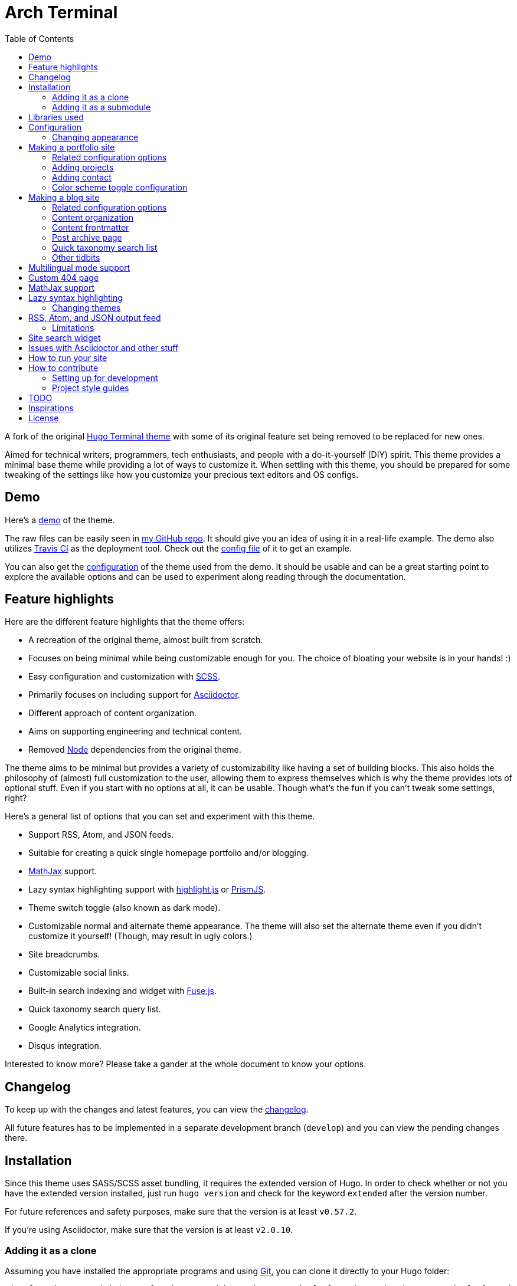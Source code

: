 = Arch Terminal
:toc:

A fork of the 
original https://github.com/panr/hugo-theme-terminal[Hugo Terminal theme] 
with some of its original feature set being removed to 
be replaced for new ones.

Aimed for technical writers, programmers, tech enthusiasts, and 
people with a do-it-yourself (DIY) spirit. 
This theme provides a minimal base theme while providing a lot 
of ways to customize it. 
When settling with this theme, you should be prepared for some 
tweaking of the settings like how you customize your precious 
text editors and OS configs. 




== Demo 

Here's a 
https://foo-dogsquared.github.io/hugo-theme-terminal-plus-minus-demo/[demo] 
of the theme. 

The raw files can be easily seen in 
https://github.com/foo-dogsquared/hugo-theme-terminal-plus-minus-demo/[my GitHub repo]. 
It should give you an idea of using it in a real-life example. 
The demo also utilizes 
https://travis-ci.com/[Travis CI] as the deployment tool. 
Check out the 
https://github.com/foo-dogsquared/hugo-theme-terminal-plus-minus-demo/blob/master/.travis.yml[config file] 
of it to get an example. 

You can also get the 
https://github.com/foo-dogsquared/hugo-theme-terminal-plus-minus-demo/blob/master/config.toml[configuration] 
of the theme used from the demo. 
It should be usable and can be a great starting point to explore 
the available options and can be used to experiment along reading through the 
documentation. 




== Feature highlights

Here are the different feature highlights that 
the theme offers:

* A recreation of the original theme, almost built from scratch.
* Focuses on being minimal while being customizable enough for you. 
The choice of bloating your website is in your hands! :) 
* Easy configuration and customization with https://sass-lang.com/[SCSS].
* Primarily focuses on including support for https://asciidoctor.org/[Asciidoctor]. 
* Different approach of content organization. 
* Aims on supporting engineering and technical content. 
* Removed https://nodejs.org/[Node] dependencies from the original theme. 

The theme aims to be minimal but provides a variety of customizability like 
having a set of building blocks. 
This also holds the philosophy of (almost) full customization to the user, 
allowing them to express themselves which is why the theme provides lots of 
optional stuff. 
Even if you start with no options at all, it can be usable. 
Though what's the fun if you can't tweak some settings, right? 

Here's a general list of options that you can set and experiment with this theme. 

* Support RSS, Atom, and JSON feeds. 
* Suitable for creating a quick single homepage portfolio and/or blogging.
* https://www.mathjax.org/[MathJax] support. 
* Lazy syntax highlighting support with https://highlightjs.org/[highlight.js] 
or https://prismjs.com/[PrismJS]. 
* Theme switch toggle (also known as dark mode).
* Customizable normal and alternate theme appearance. The theme will also set 
the alternate theme even if you didn't customize it yourself! 
(Though, may result in ugly colors.) 
* Site breadcrumbs. 
* Customizable social links. 
* Built-in search indexing and widget with https://fusejs.io/[Fuse.js]. 
* Quick taxonomy search query list. 
* Google Analytics integration. 
* Disqus integration. 

Interested to know more? 
Please take a gander at the whole document to know your options. 




== Changelog

To keep up with the changes and latest features, you can view the 
link:CHANGELOG.adoc[changelog]. 

All future features has to be implemented in a separate development 
branch (`develop`) and you can view the pending changes there. 




== Installation

Since this theme uses SASS/SCSS asset bundling, it requires 
the extended version of Hugo. 
In order to check whether or not you have the extended 
version installed, just run `hugo version` and check for 
the keyword `extended` after the version number.

For future references and safety purposes, make sure that 
the version is at least `v0.57.2`.

If you're using Asciidoctor, make sure that the version is at 
least `v2.0.10`.



=== Adding it as a clone

Assuming you have installed the appropriate programs and 
using https://git-scm.com/[Git], you can clone it directly 
to your Hugo folder:

[source,bash]
----
git clone https://github.com/foo-dogsquared/hugo-theme-terminal-plus-minus.git themes/terminal-plus-minus
----

If you don't want to make any radical changes, this is the best option 
since you can simply update it 
(i.e. `cd themes/terminal-plus-minus && git fetch`) whenever updates 
are available.


=== Adding it as a submodule  

You can also include it as a 
https://git-scm.com/book/en/v2/Git-Tools-Submodules[git submodule]. 
This option is mostly suitable if you want to make changes to the 
theme from its layouts, partials, and assets. 

[source,bash]
----
git submodule add https://github.com/foo-dogsquared/hugo-theme-terminal-plus-minus.git themes/terminal-plus-minus
----




== Libraries used

For future references, here is the list for the libraries 
included with this theme along with their version:

* https://www.mathjax.org/[MathJax] v2.7.6 and v3.0.0
* https://highlightjs.org/[highlight.js] v9.15.10 
* https://prismjs.com/[PrismJS] v1.17.1 
* https://fusejs.io/[Fuse.js] v3.4.5 




== Configuration

The theme doesn't require any advanced configuration. 
You can copy the sample configuration below and try to experiment 
with it.
https://gohugo.io/getting-started/configuration/[Default configuration settings] 
also apply here. 

NOTE: From this point, this assumes that you want to create the 
config as a TOML file.
Please change the format according to your chosen data format for 
your configuration file.

[source,toml]
----
baseURL = "https://example.com/"
languageCode = "en-us"
title = "Arch Terminal"
description = "Generic description!"
summaryLength = 15
paginate = 5
disqusShortname = "doogo"
copyright = "Unless explicitly stated, all content released here are licensed under [CC BY-NC-SA 4.0](https://creativecommons.org/licenses/by-nc-sa/4.0)."

[author]
    name = "John Dodo"
    alias = "ordinary-extinction"
    email = "johndodo@example.com"

[menu]
    [[menu.main]]
        identifier = "articles"
        name = "Articles"
        url = "articles/"

    [[menu.main]]
        identifier = "about"
        name = "About"
        url = "about/"

    [[menu.main]]
        identifier = "archives"
        name = "Archives"
        url = "archives/"

    [[menu.main]]
        identifier = "rss"
        name = "RSS"
        url = "index.xml/"

[params]
    # The subtitle of the blog. Mostly appears in the <title> tag.
    subtitle = "Blogger"
    keywords = ["John Dodo", "ordinary-extinction", "blog"]

    # The tagline that'll appear in the homepage as the first header. 
    tagline = "Making near destructive blogs all around the world."
        
    # Show posts on home. :)
    showPostsOnHome = true
    
    # Indicates if the site sections should be listed instead.
    # Requires `showPostsOnHome` to be enabled.
    # listSiteSectionsOnHome = true 

    # Enables syntax highlighting. ;p
    enableLazySyntaxHighlighting = true

    # Set the syntax highlighter to be used. 
    # Only valid options are "highlighterjs" or "prismjs".
    # By default, it uses highlighter.js as the syntax highlighter if there's no set value. 
    # syntaxHighlighter = "prismjs"
    
    # Indicates to show the icon whether the link leads to a page or a section. 
    # The effect is visible if `showPostsOnHome` is at least enabled. 
    # showPageTypeIcon = true
    
    # Shows breadcrumbs in the post.
    # enableBreadcrumbs = true

    # Indicates if certain headers have to be styled.
    # contentIsStyled = true
----



=== Changing appearance

If you want to change common styles like the background color, 
text color, or the main color, you can add a `config.scss` file 
in `assets/scss` in your Hugo project directory.
You can view the link:assets/scss/default.scss[default SCSS config file] 
for a reference to what variables should be filled.

If you want to override the styles, you can create a file named 
`extend.scss` in `assets/scss` of your Hugo project directory. 
From there, you can simply add/modify/remove some styling rules yourself. 

If you want to add some custom fonts, make sure you'll define them through
https://developer.mozilla.org/en-US/docs/Web/CSS/@font-face[`@font-face`] rule. 
For placing font files, you can put them in the `static/fonts` folder. 

For those who haven't encountered SCSS yet, it's almost like a superset 
of CSS but with additional stuff. 
Here's a https://sass-lang.com/guide[guide] and the 
https://sass-lang.com/documentation/[documentation] page to get started. 




== Making a portfolio site

This theme is suitable for creating a single portfolio page.
Please continue to the following sections for the available options 
and other stuff you might need to know.



=== Related configuration options 

Here are the main site config options you may want to look out 
for if you want to create a single page portfolio site:

[cols="5*",options="header"]
|===
| Key
| Data type
| Description
| Optional
| Additional notes

| `title`
| string
| This is the title to appear in the header logo.
Also appears in the `<title>` of the web page.
| 
| 

| `author.name`
| string
| The real name of the author.
| 
| 

| `author.alias`
| string
| The handle/username/alias of the author.
| Yes 
|

| `copyright`
| string 
| The string to appear in the copyright part of the page 
which is in the very bottom. 
It'll be converted to Markdown so valid Markdown string 
can be put in the file.
| Yes 
| 

| `params.enableMathjax`
| boolean
| Enables MathJax in the page. 
| Yes (but not for me) 
| For performance reasons, it'll be used through a CDN. 
Also uses version 3. 
If you want to use the previous major version (2.7.6), 
you can set `setMathjaxToV2` to `true`.

| `params.enableThemeToggle` 
| boolean 
| Enables theme toggling. 
Puts an additional theme toggle button at the header logo. 
| Yes (but no for others) 
| 

| `params.keywords`
| array[string]
| A list of keywords related to your site. 
| Yes
| Quite important if you consider search engine optimization (SEO). 

| `params.notFoundHeader`
| string 
| The message of the 404 header. 
| Yes 
| 

| `params.notFoundLinkMessage`
| string 
| The message of the 404 link message. 
| Yes 
| 

| `params.notFoundMessage`
| string
| The message of the 404 text. 
| Yes 
| 

| `params.setMathjaxToV2`
| boolean
| Set MathJax version to v2.  
| Yes 
| 

| `params.subtitle`
| string
| The subtitle for your blog.
Usually, this is where you put your position, occupation, or 
whatever. 
| Yes
| Also appears in the `<title>` of the web page in the format 
`<TITLE> - <SUBTITLE>` in the homepage.

| `params.tagline`
| string
| This will appear in the homepage as the first header to be seen.
| Yes
| 

| `params.useLocalMathjax`
| boolean 
| Enables offline usage of MathJax. 
| Yes 
| For convenience and to avoid using web fonts, it uses SVG as the renderer. 

|===



=== Adding projects

You can also add some projects to your data by adding a 
data file named `projects` (i.e. `projects.json`, `projects.yaml`, etc.) 
into your https://gohugo.io/templates/data-templates/[data folder].
Make sure that the data file holds an array/list of objects/dictionaries with 
the specified fields.

When there's at least one project, a projects section will 
be added into your homepage and the data added in the 
appropriate folder is added under it.


Anyhow, here's the following keys/fields that the theme 
look for:

[cols="5*",options="header"]
|===
| Key
| Data type
| Description
| Optional
| Additional notes

| `id`
| string
| The identifier for the project.
| 
| 

| `name`
| string
| The name of the project. 
This is the name that'll appear in the homepage. 
| 
| 

| `description`
| string
| The description of the project.
| Yes
| 

| `link`
| string
| The website/homepage of the working project. 
| Yes
| This is not where the link to the remote repository of the project. 

| `repo`
| string
| The link to the repo of the project.
| Yes 
| 

|===

If you want to see a live example of it, you can check out my 
https://github.com/foo-dogsquared/foo-dogsquared.github.io[the repo of my own site] 
and check the output of it in https://foo-dogsquared.github.io/[my site].


=== Adding contact

If you want to add some links to your other stuff like 
GitHub, GitLab, Twitter, and whatnot, you can add a 
data file named `contacts` (i.e. `contacts.json`, `contacts.yaml`, etc.) 
in the https://gohugo.io/templates/data-templates/[data folder].
Like the `projects` data file, make sure that it contains an array/list 
of objects/dictionaries with the specified fields. 

Here's a table of the following key/fields that theme looks for:

[cols="5*",options="header"]
|===
| Key
| Data type
| Description
| Optional
| Additional notes

| `id`
| string
| The identifier for the object.
| 
| This ID will be used as the `symbol` in the SVG spritesheet file in 
`static/social-icons.svg` in the theme folder. 
The social icons are extracted from 
https://github.com/simple-icons/simple-icons[Simple Icons set]. 

| `name`
| string
| The name of the contact link.
| Yes
| If the links are set to be text, the value of this key will be used.
Otherwise, if the links are set to be text and there's no value to this 
key, the `id` will be used, instead.

| `url`
| string
| The hyperlink of the additional contact.
| 
| 

|===

By default, the hyperlinks for your contacts are in text. 
If you want to make it into an icon, you could set the 
parameter `params.useLinkIcons` to `true` in the site config file.
Be cautious of using this, since any unavailable icons will 
not be rendered. 
In order to see how this works, it basically relies on using 
https://css-tricks.com/svg-symbol-good-choice-icons/[SVG spritesheets] 
in `static/social-icons.svg` (in the theme folder) with symbols.

.`useLinkIcons` set to `true`
image::docs/show-link-icons-enabled.png[width=100%]

.`useLinkIcons` set to `false` (recommended)
image::docs/show-link-icons-disabled.png[width=100%]

NOTE: The whole spritesheet is extracted from the 
https://github.com/simple-icons/simple-icons/[Simple Icons icon set].



=== Color scheme toggle configuration 

You can have theme toggling (or dark mode as others might call it) 
for your site. 
It is disabled by default but you can enable it by setting `params.enableThemeToggle` 
on your site configuration. 

You can also customize your second theme from its background to its 
font (actually, I think that's it). 
See the link:assets/scss/default.scss[`assets/scss/default.scss`] file 
to see the variables needed for the second theme. 

If the second theme is not explicitly configured, it'll be derived from the 
first theme. 
Beware as it will usually get ugly results. 
Manually configuring it yourself is still the best way. 




== Making a blog site

This theme is also suitable to be a blogging theme. 
Most of the stuff from making a single homepage site also applies here.

With the focus on blogging, content organization should be a breeze.
(Of course, as long as it follows the way of 
https://gohugo.io/content-management/organization/[organizing content from Hugo].)

Unlike the original theme, it doesn't find a name of the 
folder to list its pages. 
Instead, all of the files and directories under `content/` 
should be able to be listed (except for the top-level files 
probably).

If you want to make a post series, you could either put 
the content files under `posts/` and assign the same category 
to all of them or simply make a folder named after the series 
and put the content files there.



=== Related configuration options 

There are some parameters in the site configuration you might 
want to try out if you're using it for blogging. 

[cols="5*",options="header"]
|===
| Key
| Data type
| Description
| Optional
| Additional notes

| `params.contentIsStyled`
| boolean
| Makes the single page template content to have 
some styles into them (see the resulting headers, for example).
| Yes
| This is just for decorative purposes.

| `params.enableBreadcrumbs`
| boolean
| Enables 
https://www.smashingmagazine.com/2009/03/breadcrumbs-in-web-design-examples-and-best-practices/[site breadcrumbs] 
in the posts (single page templates) that'll appear at the top of the post.
| Yes
| 

| `params.enableSiteSearch`
| boolean
| Enables navigation through searching. 
The search widget is located at the bottom of the page. 
| Yes
| This feature is experimental. 
Don't expect a lot of stability with this. 
If your site is large enough, I recommend to integrate with stronger tools 
such as Algolia. 

| `params.enableLazySyntaxHighlighting`
| boolean
| Enables lazy syntax highlighting without relying to the 
built-in highlight shortcode.
This uses https://prismjs.com/[PrismJS] for the highlight feature.
| Yes
| This also enables native syntax highlighting for Asciidoctor! 
Hallejulah! 

| `params.enableMathjax`
| boolean
| Enables MathJax in the page.  
| Yes (but not for me) 
| For performance reasons, it'll be used through a CDN. 

| `params.feedLimit` 
| boolean 
| Specifies how many posts should be listed at a time in the 
output formats (i.e. RSS, Atom, etc.). 
Default value is 10. 
Values less than or equal to 0 is also considered to the default value. 
| Yes 
| 

| `params.listSiteSectionsOnHome`
| boolean
| Indicates if the homepage should list the 
site sections (top-level directories of the site)
instead of the pages 
| Yes
| You need to have `showPostsOnHome` set to `true` to 
make have this effect visible. 

| `params.setMathjaxToV2`
| boolean
| Set the MathJax version to v2.  
| Yes 
| 

| `params.showPageTypeIcon`
| boolean
| Shows the icon for page type (either if it's a folder or a file in 
the content folder) in the home page.
| Yes, completely
| For the theme, a page is a "folder" if its base filename is `_index`. 

| `params.showPostsOnHome`
| boolean
| Indicates if the homepage should show the pages 
from the content folder.
| Yes
| 

| `params.syntaxHighlighter` 
| string 
| Sets the syntax highlighter to be used. 
Valid options include `highlightjs` and `prismjs`. 
When no value is given, it'll use highlight.js as the default 
syntax highlighter.
| Yes 
| Despite being the same in goal (coloring syntax), it has subtle 
differences in results. 
See the "Issues in Asciidoctor and other stuff" section. 

| `params.readMore` 
| string 
| Replaces the "Read more" text at the very end of the summary of each post.
| Absolutely 
| 

| `params.searchLabel`
| string 
| Replaces the search label in the search widget (if activated).
| Yessir
| 

|===


=== Content organization

The way how the theme organizes content (and encourages) 
is simple. 
The theme considers all of the pages and sections except for 
the top-level pages. 

By default, the theme does not list posts in the homepage. 
In order to do so, set the `params.showPostsOnHome` to `true` on 
your site config file. 
All of the posts (except for the top-level pages) are now 
listed in the homepage. 

NOTE: Folders with an `_index` file is considered a 
section so it'll be listed. Make sure any pages that shouldn't 
normally appear in the post list be a single page. 

.`showPostsOnHome` set as `true`
image::docs/show-posts-on-home-enabled.png[width=100%]

If you want to list sections instead of the page, you should 
enable the `params.listSiteSectionsOnHome` to `true` on the site 
config file. 
Take note that the `params.showPostsOnHome` also needs to be 
enabled for this setting to work.

.`listSiteSectionsOnHome` set as `true` 
image::docs/list-site-sections-on-home-enabled.png[width=100%] 


=== Content frontmatter

Assuming you didn't modify the theme in any way, here are 
some of the keys in the content frontmatter used by the 
theme:

[cols="5*",options="header"]
|===
| Key
| Description
| Optional
| Additional notes
| Example

| `title`
| The title of the post.
| Yes but actually no
| If the given data is null or not valid, it'll appear 
with no title at all and it'll be a pain to sort this out so 
you're on your own, pal.
| `"Markdown Syntax Guide"`

| `date`
| The publication date of the post.
| Yes but actually no
| If the given data does not result to a proper date format 
or if it's null value, its publication date will appear as 
published on 2001-01-01 (January 1, 2001).
Also a pain to sort this out. 
| `2019-08-25T21:06:56+08:00`

| `categories`
| The categories associated with the post. 
*Must be an array composed of only one string.* 
This is mostly for the default setting from 
https://jekyllrb.com/[Jekyll]. 
| Yes 
| One of the 
https://gohugo.io/content-management/taxonomies/#default-taxonomies[default taxonomies].
Mainly useful to establish general grouping for your posts. 
Categories are not included in building feeds. 
| `["guide"]`

| `tags`
| The tags associated with the post. 
*Must be an array with at least one string.* 
| Yes
| Also one of the 
https://gohugo.io/content-management/taxonomies/#default-taxonomies[default taxonomies]. 
Mostly useful for establishing some indexes for the posts. 
Also used for the output format feeds (RSS, Atom, JSON feed). 
| `["markdown", "guide"]`


| `author`
| The author of the particular post.
| Yes 
| Use this if you have a guest post or has multiple authors in the site.
| `"Rob Pike"`

| `cover`
| The banner image of the post. 
| Yes
| Accepts URL or a relative path to the image.
| `http://i3.ytimg.com/vi/dQw4w9WgXcQ/maxresdefault.jpg`

|===



=== Post archive page

You can make a quick archive page by creating a content file with 
the content type as `archive`. 
Assuming that you have `content/archives.md` as the page for the 
archive, create a frontmatter similar to the following.

[source,yaml]
----
---
title: "Archives"
date: 2019-08-28T14:32:44+08:00
type: "archive"
---
----

Don't forget to edit the site config file accordingly. 
In this case, the added setting should be an additional 
item in the navigation menu which is controlled 
by the `menu` parameter. 

[source,toml]
----
[menu]
    // ...
    [[menu.main]]
        identifier = "archives"
        name = "Archives"
        url = "archives/"
----

Here's a sample of the archive page in the site.

image::docs/archive-sample-page.png[width:100%]



=== Quick taxonomy search list

This featured is inspired from 
https://www.ii.com/[this site's taxonomy pages]. 
It provides a quick list of search queries of different sites when 
in a https://gohugo.io/content-management/taxonomies/[taxonomy page] 
located at the bottom of the page. 

It can be customized by providing a data file named `query` which 
holds a list of objects/dictionaries with the following keys:

[cols="5*",options="header"]
|===
| Key
| Data type
| Description 
| Optional
| Additional notes

| `id`
| string
| The name of the site. 
| 
| The list will be sorted alphabetically based from this key. 

| `url`
| string
| The URL of the site that leads to a search results page. 
| 
| Requires the pattern `${{__DATA__}}` somewhere in the string to denote 
the taxonomy term. 

|===



=== Other tidbits

There are a couple of options for miscellaneous stuff and info that you 
might want to find out.

==== Site breadcrumbs in post
The most useful one is the breadcrumbs feature that'll appear in 
the top of your posts.

.Breadcrumbs in the post
image::docs/post-breadcrumbs-enabled.png[]

In order to be able to use it, set the `params.enableBreadcrumbs` to 
`true` in your site config file. 

==== Icon on post list

Another one of the features you could try it out is the icons that'll 
appear in the side of the post list. 
This indicates whether or not the list item is a page or a section. 
It could be useful for navigating your site.

.`showPageTypeIcon` set as `true` with a "file" type page
image::docs/page-type-icon-file.png[width=100%]

.`showPageTypeIcon` set as `true` with a "folder" type page
image::docs/page-type-icon-folder.png[width=100%]

In order to enable it, set the `params.showPageTypeIcon` to `true`.

==== Stylized content in the post

This might be the most useless feature I've ever done. 
Anyways, this'll make certain header types to have some sort 
of style put into them.

.Stylized content headers
image::docs/content-is-styled-enabled.png[width=100%]

In order to enable it, set `contentIsStyled`

.`contentIsStyled` set as `false`
image::docs/content-is-styled-disabled.png[width=100%]




== Multilingual mode support 

This theme supports 
https://gohugo.io/content-management/multilingual/[multilingual mode] 
for your site. 

Setting your 

The theme supports the following languages: 

NOTE: Personally, I recommend to make your site config into a 
https://gohugo.io/getting-started/configuration/#configuration-directory[`config` folder]. 
It's going to make site config management more organized. 


== Custom 404 page

If you want to change it, simply copy link:layouts/404.html[`layouts/404.html`] 
from the theme folder to your own `layouts` folder and change it from there. 

As the official documentation has said, you can only see the 404 page in the 
server mode by visiting `localhost:1313/404` (or something similar if you have 
different ports for your `localhost`).




== MathJax support

MathJax is included with the theme and needs almost no configuration 
in order for it to work. 
Like most of the highlighted features here, it's disabled by default. 
You can enable by setting `params.enableMathjax` to `true`. 

For performance reasons, it'll rely on a CDN instead of saving it 
locally. If you want to use it based on your own web server, you 
can set `params.useLocalMathjax` to `true`. No need to worry about the 
fonts since the local MathJax script uses SVG instead for the rendering. 

NOTE: `params.useLocalMathjax` is exclusive for v3. 

By default, it uses v3.0.0 which is the latest production 
version as of 2019-09-06. 
You can still use the previous major version from v2.7.6 with this theme 
by setting `params.setMathjaxToV2` to `true`. 

Take note that it uses the default configuration so there 
might be some need to configure it. 
In case that you do need configuration, you can create a file in 
`layouts/partials/config/mathjax.html` and do your stuff there. 

NOTE: Read the 
https://docs.mathjax.org/en/latest/[official MathJax documentation for more information] 
and to understand more how this theme integrates MathJax. 

Assuming you didn't change the configuration or anything, here are 
the breakdown for writing LaTeX in the web according to the 
https://docs.mathjax.org/en/latest/start.html#tex-and-latex-input[MathJax documentation].


For Markdown-based files:

* Inline math content should be delimited with a pair of backslash 
and parenthesis (\\(...\\)).
* Display/block math mode should be delimited with a pair of 
square brackets (\\[\\]) or two dollar signs (\$\$). 
You may have to escape it with a backslash (\).

.Example of math content in a Markdown file
[source,markdown]
----
For inline math, you could make dollar signs-delimited content blocks like
the following example and it'll appear like $a_{1}^{2} + a_{2}^{2} = b_{1}^{2} + b_{1}^{2}$.

For display/block math mode, make the content block delimited with two dollar signs.

\[\LaTeX\]
----


For Asciidoctor-based files:

* Math support is included in Asciidoctor but 
https://asciidoctor.org/docs/user-manual/#activating-stem-support[you have to enable it by putting `:stem:` in the preamble]. 
The theme already takes care of that for you by including it in the archetype template. 
* Since the theme uses the default setting for MathJax, the stem interpreter is explicitly 
set to `latexmath`. 
* Inline math content should be put in the `stem` macro. 
* Display/block math content should be put in the stem block. 

.Example of math content in a Asciidoctor file
[source,asciidoc]
----
= Document title
:stem: latexmath

For inline math, you could make dollar signs-delimited content blocks like
the following example and it'll appear like stem:[a_{1}^{2} + a_{2}^{2} = b_{1}^{2} + b_{1}^{2}].

For display/block math mode, make a stem block.

[stem]
++++
\LaTeX
++++
----




== Lazy syntax highlighting

Lazt syntax highlighting (enabling it without the `highlight` shortcode) 
is supported through https://prismjs.com/[PrismJS] 
and https://highlightjs.org/[highlight.js]. 
Both of the syntax highlighters follows the
https://www.w3.org/TR/html52/textlevel-semantics.html#the-code-element[semantic HTML for code listings] 
in order to color the syntax.

Fortunately, both of the default Markdown parsers and Asciidoctor 
outputs semantic HTML for code listings so both of them are supported. 

By default, the lazy syntax highlighting is disabled. 
To enable it, set the `enableLazySyntaxHighlighting` under 
`params` to `true` in your site config file. 
This uses highlight.js by default. 
In order to use PrismJS, set `params.syntaxHighlighter` with the value 
`"prismjs"`. 

Assuming you're using a TOML as your config file.

[source,toml]
----
[params]
    # ...
    enableLazySyntaxHighlighting = true

    # if you want to set PrismJS as the syntax highlighter
    # syntaxHighlighter = "prismjs"
----

NOTE: If you're curious to the files being used, the script for 
the syntax highlighters is at `assets/js/lib` of the theme folder. 

Now that lazy syntax highlighting is enabled, you can simply use the 
normal code listings with Markdown or Asciidoctor (other formats are yet to be 
tested) like so:

.Markdown source code listing
[source,markdown]
----
```js
console.log("Hello world");
```
----

.Asciidoctor source code listing
[source,asciidoc]
....
[source,js]
----
console.log("Hello world");
----
....



=== Changing themes 

The CSS used for syntax highlighting is at `assets/css/` file. 
There should be separate stylesheet for each syntax highlighters with 
the same name (i.e. `highlightjs.css`, `prism.css`). 

For highlight.js, you can change the theme by having `highlightjs.css` 
in the `assets/css` folder. 
You can look for different themes in 
https://github.com/highlightjs/highlight.js/tree/master/src/styles[their GitHub page].

For PrismJS, you can replace the theme by having `prism.css` in the 
`assets/css` folder. 
You can replace the theme by going to 
https://prismjs.com/download.html[the PrismJS download page], select 
the theme you want and putting it in the aforementioned file.  

NOTE: The PrismJS script file contains the core, all of the 
languages offered as of v1.16.0, and the 
https://prismjs.com/plugins/keep-markup/[Keep Markup plugin] 
(this plugin is important if you want to use 
https://asciidoctor.org/docs/user-manual/#callouts[callouts in Asciidoctor]). 
In order to update PrismJS, you need to download the script file yourself 
at https://prismjs.com/download.html[the PrismJS download page] and 
select the languages it'll support.




== RSS, Atom, and JSON output feed 

This is mostly applicable for those who use the theme for blogging. 
The theme support RSS, Atom, and JSON feeds. 

For future references, here are the following documents used to refer in 
creating the feed templates: 

* https://tools.ietf.org/html/rfc4287[Atom 1.0 - IETF RFC4287]
* https://jsonfeed.org/version/1[JSON Feed version 1 specifications]
* https://cyber.harvard.edu/rss/rss.html[RSS 2.0 specifications] 

The generated RSS and Atom output has been tested against the 
https://validator.w3.org/feed/[W3C feed validator] and it has been valid so far. 
For JSON feeds, it has been tested on 
https://json-feed-validator.herokuapp.com/validate[a JSON feed validator] and 
produces the same valid result.

NOTE: Personally, I recommend using Atom feeds since it is widely recognized 
and 
http://www.intertwingly.net/wiki/pie/Rss20AndAtom10Compared[it does have a better format than RSS]. 

In order to enable it, utilize custom formats in your site configuration. 

The output format template is in the layout folder named `index` with their 
respective file extensions (`.rss`, `.atom`, `.json`). 
They also have a list counterpart at `_default/list` with the same respective 
file extension. 

All of them support outputs for the homepage (from `index.$FILE_EXT`) and 
lists (from `list.$FILE_EXT`). 

Here's an example which will make all of the feeds appear at `index.rss`, 
`index.atom`, and `index.json`. 

[source,toml]
----

# Visit the following for more information:
# https://gohugo.io/templates/output-formats

# Defining the media type of the output formats
# For JSON format, it doesn't need to be since it's already built-in into Hugo
[mediaTypes]
    [mediaTypes."application/atom+xml"]
        suffixes = ["atom", "atom.xml"] # You can remove the "atom.xml" if you want
    
    # Redefining RSS media type for the additional suffix
    [mediaTypes."application/rss+xml"]
        suffixes = ["rss", "rss.xml"] # You can remove the "rss.xml" if you want


# Including all of the feed output formats in the build
[outputFormats]
    [outputFormats.Rss]
        mediaType = "application/rss+xml"
        baseName = "index"

    [outputFormats.Atom]
        mediaType = "application/atom+xml"
        baseName = "index"

# Indicating what output formats shall be included 
# for the following kinds
[outputs]
    # .Site.BaseURL/index.* is available 
    home = ["HTML", "JSON", "RSS", "ATOM"]

    # .Site.BaseURL/$section/index.* is available
    section = ["HTML", "JSON", "RSS", "ATOM"] 
----



=== Limitations 

In order to prevent diving into complexity, there is a set of limitations you 
have to keep in mind.

* No pagination. 
Only the first 10 (or given `params.feedLimit`) shall be shown at any time. 
* It doesn't support multiple site authors. 
It always assumed that the site only has one author. 
* The same deal for posts. 
In case that there is an `author` field in the frontmatter of the post, 
it'll only support one author, not an array of them. 




== Site search widget

This theme offers a site-wide search navigation widget with 
https://fusejs.io/[Fuse.js] as the search engine. 

How it works is simply through building a static search engine index 
in `{{ $.Site.BaseURL }}/index.search.json` and utilizing the search engine 
library when the reader visits a web page. 

CAUTION: This is not recommended for large sites since the search engine 
will run entirely on the visitor's device. 
Instead, I recommend to use a server-sided search indexing service 
like https://www.algolia.com/[Algolia]. 

It requires two steps setup to enable it.

* Setting `params.enableSiteSearch` to `true` in your site config. 
* Adding a custom output format for the search index to be built. 

Here's what the site config file should have (assuming it is in TOML): 

[source,toml]
----
# ... 

[mediaTypes]
    # You can set any media type you want but make sure it doesn't have any conflict with 
    # other media types (that'll be used by your site, anyway).
    # Here's the list of registered media types for a reference.
    # https://www.iana.org/assignments/media-types/media-types.xhtml
    [mediaTypes."x-application/search+json"]
        suffixes = ["search.json"]

[outputFormats]
    # ...

    [outputFormats.SearchIndex]
        mediaType = "x-application/search+json"
        baseName = "index"

[outputs]
    home = ["HTML", "SEARCHINDEX"] 

# ...

[params]
    # ... 

    enableSiteSearch = true
----

The feature uses https://fusejs.io/[Fuse.js] as the search engine. 
The file can be found on link:assets/js/lib/fuse.min.js[`assets/js/lib/fuse.min.js`].

.The site-wide search widget
image::docs/enable-site-search-widget.png[The site-wide search widget]





== Issues with Asciidoctor and other stuff

Since Asciidoctor only recieves basic support through 
https://gohugo.io/content-management/formats/#additional-formats-through-external-helpers[external helpers], 
there are some imperfections with this theme 
(rather, overall) when using with Hugo.

* First and foremost, the HTML output of Asciidoctor doesn't observe
proper semantics. 
Therefore, some additional styling may be done since it 
goes against usual content formatting compared to other 
outputs from other content formats like Markdown. 
This also affects the screen reading accessibility so take 
utmost caution when creating a workaround like 
using https://github.com/jirutka/asciidoctor-html5s[an Asciidoctor backend with semantics in design] 
and 
https://blog.anoff.io/2019-02-17-hugo-render-asciidoc/[using a shadow executable hack done by a blogger with Hugo and Asciidoctor].

* Using callouts with the `:icons: font` attribute enabled will 
bring out some problems regarding to rendering the highlighted syntax with 
https://prismjs.com/[PrismJS], it is advised to use 
https://highlightjs.org/[highlight.js] instead.

* Using highlight.js as the syntax highlighter doesn't style well. 
I tried my best to style it but manual styling will be required. 
If you're sure with using it as the syntax highlighter, 
just add the following CSS syntax:

[source,css]
----
pre.highlight {
    padding: 0;
}
----




== How to run your site

From your Hugo root directory, run the following command:

[source,bash]
----
hugo server -t terminal-plus-minus
----

You can also add the following line to site config file:

[source,toml]
----
theme = "terminal-plus-minus"
----




== How to contribute

If you spot some bugs or want to suggest a feature, feel 
free to file an issue in the issue tracker. 



=== Setting up for development

If you want to contribute through code, you can do the following 
to set up the repo into your computer:

* Fork this repository 
* Clone the forked repository 
* Checkout to the development branch (`develop`) 
* Create another branch from the development branch which you can 
freely implement your own stuff 

Make sure the new branch name is appropriately named. 

If creating a pull request, you have to pass it through the 
development branch. 



=== Project style guides

If you're going to update the codebase, make sure you mind the 
following guidelines:

* The documentations have to be written in https://asciidoctor.org/[Asciidoctor]. 
If you're not familiar with it, here's the 
https://asciidoctor.org/docs/asciidoc-syntax-quick-reference/[quick reference page] for 
a rundown and their https://asciidoctor.org/docs/user-manual/[user manual] for 
deep details. 
* The codebase follows the http://getbem.com/naming/[BEM naming convention] 
for the CSS naming.
* Using https://developer.mozilla.org/en-US/docs/Web/Guide/HTML/Using_HTML_sections_and_outlines[semantic HTML] 
should be observed.
* Not really a requirement but use the https://editorconfig.org/[EditorConfig] 
plugin for your text editor. 
If you don't have any, try to follow according to the `.editorconfig` rules. 




== TODO

Here are some of the features that are considered to be 
implemented. 
Any help with this task list by pull requests are very 
appreciated. 

* Algolia integration
* Focus support for engineering and technical content 
* Internationalization (i18n) support
* Different https://gohugo.io/content-management/archetypes/[archetypes] 
and content organization
* Easy GitHub projects integration (for quickly creating your portfolio site)




== Inspirations

* https://github.com/panr/hugo-theme-terminal[Terminal theme], of course
* https://github.com/achary/engimo[Engimo theme] for the focus in engineering content 
* https://sourcethemes.com/academic[Hugo Academic theme] for the focus in academic content 
* https://github.com/Lednerb/bilberry-hugo-theme/[Bilberry Hugo theme] for the content organization




== License

For the original theme, copyright goes to Radosław Kozieł 
(https://twitter.com/panr[@panr]).

The original theme is released under the MIT License. 
Check the 
https://github.com/panr/hugo-theme-terminal/blob/master/LICENSE.md[original theme license]
for additional licensing information.

This fork is maintained by https://foo-dogsquared.github.io/[foo-dogsquared] 
and the extended theme is released under MIT license. 
Copyright applies to my own modifications of the project. 
Please see the previously linked license of the theme for more 
information on how to properly include copyright notices.

In other words:

© 2019 panr - for the original theme

© 2019 foo-dogsquared - for the modification and extended 
parts of the theme 

(IDK how to proceed with licensing so feel free to correct me pls -_-)
